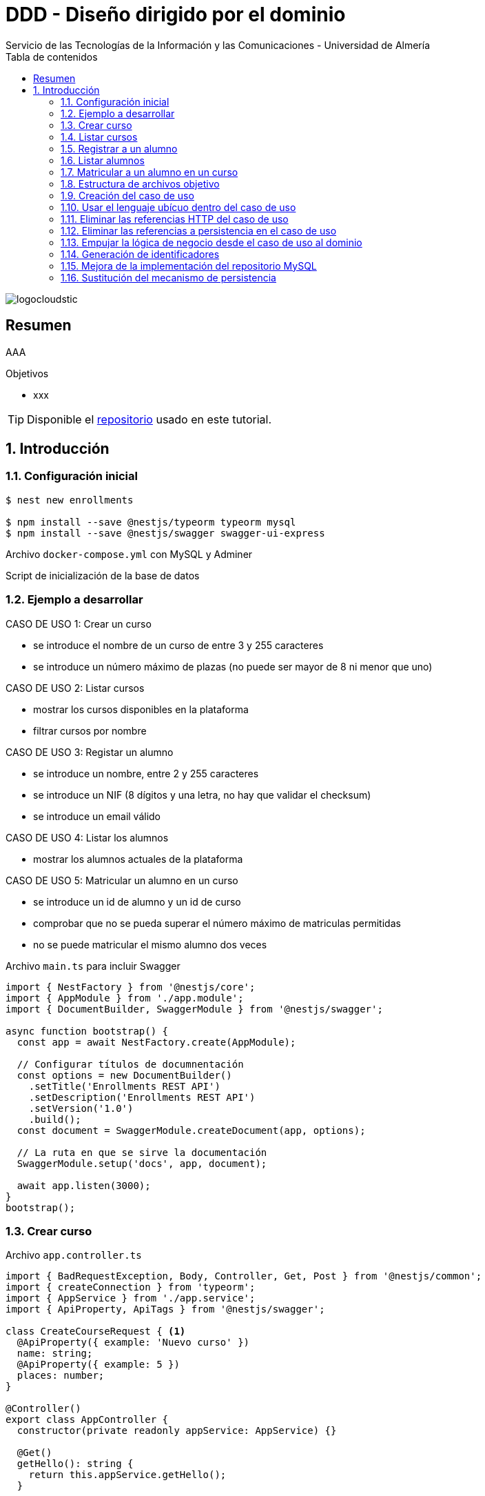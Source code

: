 ////
NO CAMBIAR!!
Codificación, idioma, tabla de contenidos, tipo de documento
////
:encoding: utf-8
:lang: es
:toc: right
:toc-title: Tabla de contenidos
:doctype: book
:imagesdir: ./images
:linkattrs:

////
Nombre y título del trabajo
////
# DDD - Diseño dirigido por el dominio
Servicio de las Tecnologías de la Información y las Comunicaciones - Universidad de Almería

image::logocloudstic.png[]

// NO CAMBIAR!! (Entrar en modo no numerado de apartados)
:numbered!: 


[abstract]
== Resumen
////
COLOCA A CONTINUACION EL RESUMEN
////
AAA

////
COLOCA A CONTINUACION LOS OBJETIVOS
////
.Objetivos
* xxx

[TIP]
====
Disponible el https://github.com/ualmtorres/enrollments.git[repositorio] usado en este tutorial.
====

// Entrar en modo numerado de apartados
:numbered:

## Introducción

### Configuración inicial

[source, bash]
----
$ nest new enrollments

$ npm install --save @nestjs/typeorm typeorm mysql
$ npm install --save @nestjs/swagger swagger-ui-express
----

Archivo `docker-compose.yml` con MySQL y Adminer

++++
<script src="https://gist.github.com/ualmtorres/4af6f43e58fca549b6c80223bfe1e691.js"></script>
++++

Script de inicialización de la base de datos

++++
<script src="https://gist.github.com/ualmtorres/dd1688d817f74c1911fce54424535633.js"></script>
++++

### Ejemplo a desarrollar

CASO DE USO 1: Crear un curso

* se introduce el nombre de un curso de entre 3 y 255 caracteres
* se introduce un número máximo de plazas (no puede ser mayor de 8 ni menor que uno)

CASO DE USO 2: Listar cursos

* mostrar los cursos disponibles en la plataforma
* filtrar cursos por nombre

CASO DE USO 3: Registar un alumno

* se introduce un nombre, entre 2 y 255 caracteres
* se introduce un NIF (8 dígitos y una letra, no hay que validar el checksum)
* se introduce un email válido

CASO DE USO 4: Listar los alumnos

* mostrar los alumnos actuales de la plataforma

CASO DE USO 5: Matricular un alumno en un curso

* se introduce un id de alumno y un id de curso
* comprobar que no se pueda superar el número máximo de matriculas permitidas
* no se puede matricular el mismo alumno dos veces

.Archivo `main.ts` para incluir Swagger
[source, typescript]
----
import { NestFactory } from '@nestjs/core';
import { AppModule } from './app.module';
import { DocumentBuilder, SwaggerModule } from '@nestjs/swagger';

async function bootstrap() {
  const app = await NestFactory.create(AppModule);

  // Configurar títulos de documnentación
  const options = new DocumentBuilder() 
    .setTitle('Enrollments REST API')
    .setDescription('Enrollments REST API')
    .setVersion('1.0')
    .build();
  const document = SwaggerModule.createDocument(app, options); 

  // La ruta en que se sirve la documentación
  SwaggerModule.setup('docs', app, document); 

  await app.listen(3000);
}
bootstrap();
----

### Crear curso

.Archivo `app.controller.ts`
[source, typescript]
----
import { BadRequestException, Body, Controller, Get, Post } from '@nestjs/common';
import { createConnection } from 'typeorm';
import { AppService } from './app.service';
import { ApiProperty, ApiTags } from '@nestjs/swagger';

class CreateCourseRequest { <1>
  @ApiProperty({ example: 'Nuevo curso' })
  name: string;
  @ApiProperty({ example: 5 })
  places: number;
}

@Controller()
export class AppController {
  constructor(private readonly appService: AppService) {}

  @Get()
  getHello(): string {
    return this.appService.getHello();
  }

  @Post('/courses') <2>
  @ApiTags('courses')
  async createCourse(@Body() req: CreateCourseRequest): Promise<object> {
    if (req.places === undefined || req.places < 1 || req.places > 8) {
      throw new BadRequestException(
        'El número de plazas de un curso deber estar entre 1 y 8'
      );
    }
    if (
      req.name === undefined ||
      req.name.length < 3 ||
      req.name.length > 255
    ) {
      throw new BadRequestException(
        'El nombre de un curso debe estar entre 3 y 255 caracteres',
      );
    }
    const connection = await this.getConnection();

    const result = await connection.query(
      'INSERT INTO courses(name, places) VALUES(?, ?)',
      [req.name, req.places],
    );

    connection.close();

    return { courseId: result.insertId };
  }

  getConnection() { <3>
    return createConnection({
      type: 'mysql',
      host: 'localhost',
      port: 3306,
      username: 'root',
      password: 'example',
      database: 'enrollments',
    });
  }
}
----

[NOTE]
====
* Se ha favorecido el uso de claúsulas de guarda.
* Se ha usado RAW SQL en el método `query` en lugar de usar los métodos proporcionados por TypeORM.
* Uso de https://docs.nestjs.com/exception-filters#built-in-http-exceptions[excepciones HTTP incorporadas].
* Uso de expresiones regulares en NIF y email.
====

### Listar cursos

.Modificaciones al archivo `app.controller.ts`.
[source, typescript]
----
...
  @Get('/courses')
  @ApiTags('courses')
  @ApiQuery({ name: 'name', required: false })
  async getCourses(@Query('name') name: string): Promise<object> {
    const connection = await this.getConnection();

    let query = 'SELECT * FROM courses';
    let params = [];

    if (name !== undefined) {
      query += ' WHERE name = ?';
      params.push(name);
    }

    const result = await connection.query(query, params);

    connection.close();

    return result;
  }
...
----

### Registrar a un alumno
.Modificaciones al archivo `app.controller.ts`
[source, typescript]
----
...
class CreateStudentRequest { <1>
  @ApiProperty({ example: 'Manolo' })
  name: string;
  @ApiProperty({ example: '12345678Q' })
  nif: string;
  @ApiProperty({ example: 'mtorres@ual.es' })
  email: string;
}
...
  @Post('/students') <2>
  @ApiTags('students')
  async createStudent(@Body() req: CreateStudentRequest): Promise<object> {
    if (req.name == undefined || req.name.length < 2 || req.name.length > 255) {
      throw new BadRequestException(
        'El nombre del estudiante tiene que tener entre 2 y 255 caracteress',
      );
    }
    if (req.nif == undefined || !/^[0-9]{8}[A-Z]$/g.test(req.nif)) {
      throw new BadRequestException('El NIF tiene que tener formato correcto');
    }
    if (
      req.email == undefined ||
      !/^(([^<>()\[\]\\.,;:\s@"]+(\.[^<>()\[\]\\.,;:\s@"]+)*)|(".+"))@((\[[0-9]{1,3}\.[0-9]{1,3}\.[0-9]{1,3}\.[0-9]{1,3}\])|(([a-zA-Z\-0-9]+\.)+[a-zA-Z]{2,}))$/g.test(
        req.email,
      )
    ) {
      throw new BadRequestException(
        'El email tiene que tener formato correcto',
      );
    }

    const connection = await this.getConnection();

    const result = await connection.query(
      'INSERT INTO students(name, nif, email) VALUES(?, ?, ?)',
      [req.name, req.nif, req.email],
    );

    connection.close();

    return {'id: ': result.insertId };
  }
...
----

### Listar alumnos
.Modificaciones al archivo `app.controller.ts`
[source, typescript]
----
...
  @Get('/students')
  @ApiTags('students')
  async getStudents(): Promise<object> {
    // connect DB
    const connection = await this.getConnection();

    const query = 'SELECT * FROM students ';

    const result = await connection.query(query);

    connection.close();

    return { data: result };
  }
...
----

### Matricular a un alumno en un curso
.Modificaciones al archivo `app.controller.ts`
[source, typescript]
----
...
class EnrollStudentRequest { <1>
  @ApiProperty({ example: 1 })
  studentId: number;
}
...
  @Post('/courses/:courseId/enrollments') <2>
  @ApiTags('courses')
  async enrollStudent(
    @Body() req: EnrollStudentRequest,
    @Param('courseId') courseId: string,
  ): Promise<object> {
    // connect DB
    const connection = await this.getConnection();

    const courses = await connection.query(
      'SELECT * FROM courses WHERE id = ?',
      [courseId],
    );
    if (courses.length === 0) {
      connection.close();
      throw new BadRequestException('Curso no encontrado');
    }
    const course = courses[0];

    const students = await connection.query(
      'SELECT * FROM students WHERE id = ?',
      [req.studentId],
    );
    if (students.length === 0) {
      connection.close();
      throw new BadRequestException('Estudiante no encontrado');
    }

    const courseEnrollemnts = await connection.query(
      'SELECT * FROM enrollments WHERE id_course = ?',
      [courseId],
    );
    if (courseEnrollemnts.length === course.places) {
      connection.close();
      throw new BadRequestException('El curso está lleno');
    }
    courseEnrollemnts.forEach(enrollment => {
      if (enrollment.id_student === req.studentId)
        throw new BadRequestException('El estudiante ya está matriculado');
    });

    const result = await connection.query(
      'INSERT INTO enrollments(id_course, id_student) VALUES(?, ?)',
      [courseId, req.studentId],
    );

    connection.close();
    return { enrollmentId: result.insertId };
  }
...
----

### Estructura de archivos objetivo

[tree]
--
#src
##Application
###CreateCourseUseCase.ts
##Domain
###Course.ts
###CourseRepository.ts
###InvalidArgumentException
##Infrastructure
###MySQLCourseRepository.ts
--

### Creación del caso de uso

El objetivo es llevar toda la lógica que teníamos en el método de creación de un curso nuevo definido en `app.controller.ts` a un nuevo archivo `Application/CreateCourseUseCase.ts`.

[NOTE]
====
Cada caso de uso sólo debe tener un único método público. Se suele llamar `execute()`.
====

. Crear el archivo `Application/CreateCourseUseCase.ts` con una clase `CreateCourseUseCase.ts`.
. Definir un método público `execute()`.
. Colocar en el método `execute()` toda la lógica que había en el cuerpo del método de creación de un nuevo curso definida en `app.controller.ts`.
. Hacer la modificaciones pertinentes en `execute`
    . Definir un argumento `req` en `execute()`.
    . Definir el método `execute` como `async`.
    . Importar las excepciones HTTP.
    . Copiar el método `getConnection()` de conexión a la base de datos.
    . Importar la referencia a TypeORM.

+
[source, typescript]
----
import { BadRequestException } from '@nestjs/common';
import { createConnection } from 'typeorm';
export class CreateCourseUseCase { <1>
    getConnection() { <2>
        return createConnection({
          type: 'mysql',
          host: 'localhost',
          port: 3306,
          username: 'root',
          password: 'secret',
          database: 'ual',
        });
      }

    public async execute (req) { <3>
        if (req.places === undefined || req.places < 1 || req.places > 8) {
            throw new BadRequestException(
              'El número de plazas de un curso deber estar entre 1 y 8'
            );
          }
          if (
            req.name === undefined ||
            req.name.length < 3 ||
            req.name.length > 255
          ) {
            throw new BadRequestException(
              'El nombre de un curso debe estar entre 3 y 255 caracteres',
            );
          }
          const connection = await this.getConnection();
      
          const result = await connection.query(
            'INSERT INTO courses(name, places) VALUES(?, ?)',
            [req.name, req.places],
          );
      
          connection.close();
      
          return { courseId: result.insertId };
    }
}
----

. Llamar desde el método de creación de cursos de `app.controller.ts` al método `execute` del nuevo caso de uso

+
[source, typescript]
----
  @Post('/courses')
  @ApiTags('courses')
  async createCourse(@Body() req: CreateCourseRequest): Promise<object> {
    const useCase = new CreateCourseUseCase(); <1>
    const result = useCase.execute(req); <2>
    return result; <3>
  }
----

Si probamos a crear un curso, todo sigue funcionando correctamente.

### Usar el lenguaje ubícuo dentro del caso de uso

. Cambiar el argumento `req` en el método `execute` por dos parámetros `name` y `places`.

+
[source, typescript]
----
    public async execute (name: string, places: number) { <1>
        if (places === undefined || places < 1 || places > 8) {
            throw new BadRequestException(
              'El número de plazas de un curso deber estar entre 1 y 8'
            );
          }
          if (
            name === undefined ||
            name.length < 3 ||
            name.length > 255
          ) {
            throw new BadRequestException(
              'El nombre de un curso debe estar entre 3 y 255 caracteres',
            );
          }
          const connection = await this.getConnection();
      
          const result = await connection.query(
            'INSERT INTO courses(name, places) VALUES(?, ?)',
            [name, places],
          );
      
          connection.close();
      
          return { courseId: result.insertId };
    }
----

. Actualizar la llamada al método `execute` desde `app.controller.ts`.

+
[source, typescript]
----
  @Post('/courses')
  @ApiTags('courses')
  async createCourse(@Body() req: CreateCourseRequest): Promise<object> {
    const useCase = new CreateCourseUseCase();
    const result = await useCase.execute(req.name, req.places); <1>
    return result;
  }
----

### Eliminar las referencias HTTP del caso de uso

. Crear una clase `Domain/InvalidArgumentException.ts` para que sea una excepción del dominio, no de HTTP.

+
[source, typescript]
----
export class InvalidArgumentException extends Error {}
----

. Sustituir la excepción HTTP (`BadRequestException`) por la excepción del dominio (`InvalidArgumentException`).

+
[source, typescript]
----
...
    public async execute (name: string, places: number) {
        if (places === undefined || places < 1 || places > 8) {
            throw new InvalidArgumentException ( <1>
              'El número de plazas de un curso deber estar entre 1 y 8'
            );
          }
          if (
            name === undefined ||
            name.length < 3 ||
            name.length > 255
          ) {
            throw new InvalidArgumentException ( <2>
              'El nombre de un curso debe estar entre 3 y 255 caracteres',
            );
          }
          const connection = await this.getConnection();
      
          const result = await connection.query(
            'INSERT INTO courses(name, places) VALUES(?, ?)',
            [name, places],
          );
      
          connection.close();
      
          return { courseId: result.insertId };
    }
...
----

. Actualizar la llamada al caso de uso para que transforme el error de dominio en error HTTP.

+
[source, typescript]
----
...
  @Post('/courses')
  @ApiTags('courses')
  async createCourse(@Body() req: CreateCourseRequest): Promise<object> {
    const useCase = new CreateCourseUseCase();
    try { <1>
      const result = await useCase.execute(req.name, req.places); <2>
      return result;
    } catch (error) {
      throw new BadRequestException(error.message); <3>
    }
  }
...
----
<1> zzz
<2> La llamada tiene que ser con `await` porque el caso de uso es asíncrono.
<3> zzz

### Eliminar las referencias a persistencia en el caso de uso

. Crear entidad del dominio en `Domain/Course.ts`.

+
[source, typescript]
----
export class Course {
    private id: number;
    private name: string;
    private places: number;

    constructor (name: string, places: number) {
        this.name = name;
        this.places = places;
    }

    public getName() { <1>
        return this.name
    }

    public getPlaces() { 
        return this.places;
    }
}
----
<1> Los _getters_ son necesarios posteriormente para el acceso a las propiedades de la entidad por parte de los repositorios que manejen la persistencia.

. Crear el repositorio de persistencia de la entidad para poder conectar el caso de uso a la persistencia.

+
[source, typescript]
----
import { Course } from './Course';

export abstract class CourseRepository {
    abstract save(course: Course);
    // Aquí irían otros métodos p.e courseByStudent
}
----

. Mover la lógica de base de datos desde `app.controller.ts` a un repositorio en infraestructura `Infrastructure/MySQLCourseRepository.ts`. Se mueve a infraestructura porque es propio del mecanismo de persisntecia concreto, en este caso MySQL.

+
.Archivo `Infrasctructure/MySQLCourseRepository.ts`
[source, typescript]
----
import { CourseRepository } from '../Domain/CourseRepository';
import { Course } from '../Domain/Course';
import { createConnection } from 'typeorm';

export class MySQLCourseRepository extends CourseRepository {

    async save(course: Course) {
        const connection = await this.getConnection();

        const result = await connection.query(
          'INSERT INTO courses(name, places) VALUES(?, ?)',
          [course.getName(), course.getPlaces()], <1>
        );

        connection.close();

        return result;
    }
    getConnection() {
        return createConnection({
          type: 'mysql',
          host: 'localhost',
          port: 3306,
          username: 'root',
          password: 'secret',
          database: 'ual',
        });
      }
}
----
<1> Uso de los _getters_ para el acceso a las propiedades de la entidad a persistir.

. Limpiar el caso de uso para sustituir la interacción con la base de datos por interacción con el repositorio. 

+
.Archivo `Application/CreateCourseUseCase.ts`
[source, typescript]
----
import { createConnection } from 'typeorm';
import { InvalidArgumentException } from '../Domain/InvalidArgumentException';
import { CourseRepository } from '../Domain/CourseRepository';
import { Course } from '../Domain/Course';
export class CreateCourseUseCase {

    constructor(private courses: CourseRepository) {} <1>

    public async execute (name: string, places: number) {
        if (places === undefined || places < 1 || places > 8) {
            throw new InvalidArgumentException (
              'El número de plazas de un curso deber estar entre 1 y 8'
            );
          }
          if (
            name === undefined ||
            name.length < 3 ||
            name.length > 255
          ) {
            throw new InvalidArgumentException (
              'El nombre de un curso debe estar entre 3 y 255 caracteres'
            );
          }

          const course = new Course(name, places); <2>
          const result = await this.courses.save(course); <3>
      
          return { courseId: result.insertId };
    }
}
----

. Modificar la llamada al caso de uso en `app.controller.ts` para pasarle el repositorio de persistencia.

+
[source, typescript]
----
...
  @Post('/courses')
  @ApiTags('courses')
  async createCourse(@Body() req: CreateCourseRequest): Promise<object> {
    const useCase = new CreateCourseUseCase(new MySQLCourseRepository()); <1>
    try {
      const result = await useCase.execute(req.name, req.places); 
      return result;
    } catch (error) {
      throw new BadRequestException(error.message);
    }
  }
...
----

### Empujar la lógica de negocio desde el caso de uso al dominio

Se trata de llevar la verificación del número de caracteres de un curso y su número de plazas desde `Application/CreateCourseUseCase.ts` a `Domain/Course.ts`. El objetivo es que otros casos de uso se puedan beneficiar de esa lógica si está en la entidad y así no tener que volver a implementarla. Concretamente, la llevaríamos al constructor.

. Colocar la lógica de comprobación de curso correcto de la entidad `Domain/Course.ts`. En este caso lo colocamos en el constructor.

+
[source, typescript]
----
    constructor (name: string, places: number) {
        this.name = name;
        this.places = places;

        if (places === undefined || places < 1 || places > 8) { <1>
            throw new InvalidArgumentException (
              'El número de plazas de un curso deber estar entre 1 y 8'
            );
          }
          if ( <2>
            name === undefined ||
            name.length < 3 ||
            name.length > 255
          ) {
            throw new InvalidArgumentException (
              'El nombre de un curso debe estar entre 3 y 255 caracteres'
            );
          }
    }
----
<1> Lógica de comprobación del nombre de un curso
<2> Lógica de comprobación de plazas de un curso

. Quitar la lógica de comprobación de curso correcto del caso de uso `Application/CreateCourseUseCase.ts`. Ahora el caso de uso queda totalmente limpio. Se limita a crear el curso, guardarlo y devolver el identificador del curso creado.

+
[source, typescript]
----
import { createConnection } from 'typeorm';
import { InvalidArgumentException } from '../Domain/InvalidArgumentException';
import { CourseRepository } from '../Domain/CourseRepository';
import { Course } from '../Domain/Course';
export class CreateCourseUseCase {

    constructor(private courses: CourseRepository) { }

    public async execute (name: string, places: number) {

          const course = new Course(name, places);
          const result = await this.courses.save(course);

          return { courseId: result.insertId };
    }
}
----

### Generación de identificadores

. Extender `Domain/CourseRepository.ts` con un nuevo método abstracto para la generación de identificadores.

+
[source, typescript]
----
import { Course } from './Course';

export abstract class CourseRepository {
    abstract save(course: Course);
    // Aquí irían otros métodos p.e courseByStudent

    abstract nextIdentity(): number;
}
----

. Modificar la entidad `Domain/Course.ts` añadiéndole el `id` al constructor y creando un método `getId()` que devuelve el `id`.

+
[source, typescript]
----
...
export class Course {
    private id: number;
    private name: string;
    private places: number;

    constructor (id: number, name: string, places: number) { <1>
        this.id = id; <2>
        this.name = name;
        this.places = places;

...

    public getId() { <3>
      return this.id;
    }

...
----
<1> Modificación del constructor para añadirle el `id` como parámetro
<2> Asignación del `id`.
<3> Getter necesario para cuando se haga se vaya a persistir.

. Modificar el caso de uso para obtener el `id` del repositorio y pasarlo en la creación del curso.
+
[source, typescript]
----
import { createConnection } from 'typeorm';
import { InvalidArgumentException } from '../Domain/InvalidArgumentException';
import { CourseRepository } from '../Domain/CourseRepository';
import { Course } from '../Domain/Course';
export class CreateCourseUseCase {

    constructor(private courses: CourseRepository) { }

    public async execute (name: string, places: number) {

          const courseId = await this.courses.nextIdentity(); <1>
          const course = new Course(courseId, name, places); <2>
          const result = await this.courses.save(course);

          return { courseId: result.insertId };
    }
}
----
<1> Solicitar la creación de un identificador para el curso.
<2> Crear el curso usando el identificador obtenido.

. Modificar el repositorio MySQL para implementar el método `nextIdentity()` y para modificar el `INSERT` y que ahora se le pase el `id`.

[IMPORTANT]
====
Haremos una generación de identificadores muy sencilla y sólo con propósitos ilustrativos, generando como `id` el tiempo Unix en segundos, lo que a todas vistas no es válido porque generaría el mismo `id` para peticiones que llegasen en el mismo segundo.

Un enfoque basado en secuencias (p.e. Oracle, PostgreSQL) o en https://en.wikipedia.org/wiki/Universally_unique_identifier[UUID] sería mucho más apropiado. Pero para no andar cambiando en este ejemplo el esquema de la base de datos y la entidad para que ahora admitan cadenas UUID en lugar de números lo dejaremos así.
====
+
[source, typescript]
----
import { CourseRepository } from '../Domain/CourseRepository';
import { Course } from '../Domain/Course';
import { createConnection } from 'typeorm';

export class MySQLCourseRepository extends CourseRepository {

    nextIdentity(): number { <1>
      return Math.floor(Date.now() / 1000);
    }

    async save(course: Course) {
        const connection = await this.getConnection(); 

        const result = await connection.query( <2>
          'INSERT INTO courses(id, name, places) VALUES(?, ?, ?)',
          [course.getId(), course.getName(), course.getPlaces()],
        );

        connection.close();

        return result;
    }
    getConnection() {
        return createConnection({
          type: 'mysql',
          host: 'localhost',
          port: 3306,
          username: 'root',
          password: 'secret',
          database: 'ual',
        });
      }
}
----
<1> Implementación de la generación del identificador. Sólo con propósitos ilustrativos.
<2> Paso del `id` en el `INSERT`.

### Mejora de la implementación del repositorio MySQL

Con lo que tenemos hasta ahora, se crea una conexión en cada uso y es que el repositorio no se comparte entre peticiones. Se trata de un problema relacionado con la gestión del ciclo de vida de las conexiones y del repositorio y esto se resuelve con un _contenedor de inyección de dependencias_. 

. Comenzamos por sustituir la creación del caso de uso en el controlador `app.controller.ts` por una inyección de dependencias. 

+
[source, typescript]
----
...
@Controller()
export class AppController {
  constructor(private readonly appService: AppService, 
    private useCase: CreateCourseUseCase) {} <1>

  @Post('/courses')
  @ApiTags('courses')
  async createCourse(@Body() req: CreateCourseRequest): Promise<object> {
    try {
      const result = await this.useCase.execute(req.name, req.places); <2>
      return result;
    } catch (error) {
      throw new BadRequestException(error.message);
    }
  }
...
----
<1> Inyección del caso de uso en el constructor.
<2> Llamada al caso de uso como una variable miembro.

+
[NOTE]
====
Al haber inyectado el caso de uso se ha _perdido_ el uso del repositorio MySQL. Antes de la inyección, el código que teníamos era el siguiente

`const useCase = new CreateCourseUseCase(new MySQLCourseRepository());`

Queda entonces pendiente inyectar el `MySQLCourseRepository` al caso de uso. Esto pasa por convertir al caso de uso en un _provider_. En los pasos siguientes se indica la solución a este problema.
====

. Convertir al caso de uso `Application/CreateCourseUeCase.ts` en un _provider_ añadiéndole el decorador `Injectable()`.

+
[source, typescript]
----
@Injectable() <1>
export class CreateCourseUseCase {

    constructor(private courses: CourseRepository) { }

    public async execute (name: string, places: number) {

          const courseId = await this.courses.nextIdentity();
          const course = new Course(courseId, name, places);
          const result = await this.courses.save(course);

          return { courseId: result.insertId };
    }
}
----
<1> Uso del decorador `Injectable()`

. Modificación de `app.module.ts` para incorporar al caso de uso `CreateCourseUseCase` como _provider_. Se trata de una modificación doble. Por un lado hay que inyectar el provider. Por otro lado hay que inyectar la clase concreta con la que se inicializa el provider.

+
[source, typescript]
----
@Module({
  imports: [],
  controllers: [AppController],
  providers: [AppService, 
    CreateCourseUseCase, <1>
    {provide: CourseRepository, useClass: MySQLCourseRepository}], <2>
})
export class AppModule {}
----
<1> `CreateCourseUseCase como `provider`.
<2> `Inicialización del parámetro `CourseRepository` del constructor de `CreateCourseUseCase` con la clase `MySQLCourseRepository`

+
[NOTE]
====
El caso de uso `CourseRepositoryUseCase` se inicializaba con un parámetro `courses` de tipo `CourseRepository`

[source, typescript]
----
@Injectable()
export class CreateCourseUseCase {

    constructor(private courses: CourseRepository) { } <1>
----
<1> `CourseRepository` como tipo del parámetro del constructor del caso de uso
====

+
.Inicialización de un _provider_
****
Partimos de que queremos pasar del uso directo de un caso de uso inicializado con una clase a su uso como en forma de inyección de dependencias. Esta era la situación inicial:

[source, typescript]
----
...
const useCase = new CreateCourseUseCase(new MySQLCourseRepository());
...
----

Cuando en NestJS necesitamos inyectar un provider no sólo como interfaz, sino inicializado con una clase, se tienen que hacer dos modificaciones en `app.module.ts`: 

* Añadir la clase del provider al array `providers` (p.e. `CreateCourseUseCase`)
* Añadir un JSON al array `providers` en el que se indique el parámetro a inicializar y clase con la que se inicializa.

[source, typescript]
----
{
    provide: CourseRepository, <1>
    useClass: MySQLCourseRepository <2>
}
----
<1> Parámetro a inicializar
<2> Clase con la que se inicializa el parámetro

El resultado final en `app.provider.ts` sería algo así

[source, typescript]
----
@Module({
  imports: [],
  controllers: [AppController],
  providers: [AppService, 
    CreateCourseUseCase, <1>
    {provide: CourseRepository, useClass: MySQLCourseRepository}], <2>
})
----
<1> Parámetro a inicializar
<2> Clase con la que se inicializa el parámetro
****

+
[NOTE]
====
Consulta la https://docs.nestjs.com/fundamentals/custom-providers#class-providers-useclass[documentación oficial de NestJS] para obtener más información sobre proveedores de clases (_class providers_).
====

### Sustitución del mecanismo de persistencia

Una de las ventajas que aporta la descomposición que realiza DDD es el desacoplamiento de la infraestructura. En este apartado veremos como usar PostgreSQL como mecanismo de persistencia. Los cambios se limitan a:

* Instalar PostgreSQL y su driver.
* Crear un nuevo repositorio en la carpeta `Infrastructure` para PostgreSQL como mecanismo de persistencia. El nuevo repositorio implementará los métodos del repositorio abstracto (`save` y `nextIdentity`).
* Sustituir el `provider` en `app.module.ts`.

.Creación de un contenedor con PostgreSQL
****
Para facilitar la configuración de la base de datos, el script siguiente lanza un contenedor PostgreSQL y crea una base de datos tutorial con el password `example` (los mismos datos que se usaron para el ejemplo con MySQL)

Archivo `start-postgres.sh`

[source, bash]
----
#!/bin/bash
set -e

SERVER="postgres";
PW="example";
DB="enrollments";

echo "echo stop & remove old docker [$SERVER] and starting new fresh instance of [$SERVER]"
(docker kill $SERVER || :) && \
  (docker rm $SERVER || :) && \
  docker run --name $SERVER -e POSTGRES_PASSWORD=$PW \
  -e PGPASSWORD=$PW \
  -p 5432:5432 \
  -d postgres

# wait for pg to start
echo "sleep wait for pg-server [$SERVER] to start";
SLEEP 3;

# create the db
echo "CREATE DATABASE $DB ENCODING 'UTF-8';" | docker exec -i $SERVER psql -U postgres
echo "\l" | docker exec -i $SERVER psql -U postgres
----
****

Los paquetes de PostgreSQL se instalan con 

`npm install pg --save`

Script de inicialización de la base de datos

++++
<script src="https://gist.github.com/ualmtorres/8356e2554d9150c624327ad09739b8aa.js"></script>
++++

.Archivo `Infrastructure/PostgreSQLCourseRepository.ts`
[source, typescript]
----
import { CourseRepository } from '../Domain/CourseRepository';
import { Course } from '../Domain/Course';
import { createConnection } from 'typeorm';

export class PostgreSQLCourseRepository extends CourseRepository {

    async nextIdentity():Promise<number> { <1>
      const connection = await this.getConnection();

      const result = await connection.query(
        "SELECT nextval('courses_id');"
      );

      await connection.close();
      return new Promise((resolve) => {
        resolve(result[0].nextval);
      });
    }

    async save(course: Course) { <2>
        const connection = await this.getConnection();
        const result = await connection.query(
          'INSERT INTO courses(id, name, places) VALUES($1, $2, $3)',
          [course.getId(), course.getName(), course.getPlaces()],
        );

        await connection.close();

        return result;
    }
    getConnection() {
        return createConnection({ <3>
          type: 'postgres',
          host: 'localhost',
          port: 5432,
          username: 'postgres',
          password: 'example',
          database: 'enrollments',
        });
      }
}
----
<1> La generación de identificadores se hace a través de una secuencia de PostgreSQL.
<2> Realiza un INSERT a partir del curso que se le pasa como parámetro. La forma de componer parámetros varía respecto a MySQL.
<3> Configuración de los valores de conexión a la base de datos `enrollments`.

.Devolución de promesas en lugar de valores primitivos
****
El método `nextIdentity()` del repositorio `PostgreSQLCourseRepository.ts` es un método asíncrono ya que tiene que realizar una operación con Postgres para que le devuelva el próximo valor de la secuencia. Esto se traduce en que el método debe devolver una promesa. Pero como este repositorio extiende la clase `CourseRepository`, el método abstracto `nextIdentity()` de dicha clase ahora deberá devolver una promesa, como se muestra a continuación.

[source, typescript]
----
import { Course } from './Course';

export abstract class CourseRepository {
    abstract save(course: Course);
    // Aquí irían otros métodos p.e courseByStudent

    abstract nextIdentity(): Promise<number>; <1>
}
----
<1> `nextIdentity()` ahora devuelve una promesa.

Además, como `MySQLCourseRepository` también extendía `CourseRepository`, tendremos que cambiar también el método `nextIdentity()` en `MySQLCourseRepository` para que ahora devuelva una promesa. 

[source, typescript]
----
...
export class MySQLCourseRepository extends CourseRepository {

    async nextIdentity(): Promise<number> { <1>
      return new Promise((resolve) => { <2>
        resolve(Math.floor(Date.now() / 1000));
      });
    }
...
----
<1> `nextIdentity()` ahora devuelve una promesa.
<2> Creación de la promesa para el valor devuelto.

Por último, hay que cambiar en `app.module.ts` la implementación de `CourseRepository` que se va a usar, en este caso `PostgreSQLCourseRepository`.

[source, typescript]
----
@Module({
  imports: [],
  controllers: [AppController],
  providers: [AppService, 
    CreateCourseUseCase,
    {provide: CourseRepository, useClass: PostgreSQLCourseRepository}], <1>
})
export class AppModule {}
----
<1> Configuración de `CourseRepository` con `PostgreSQLCourseRepository`
****